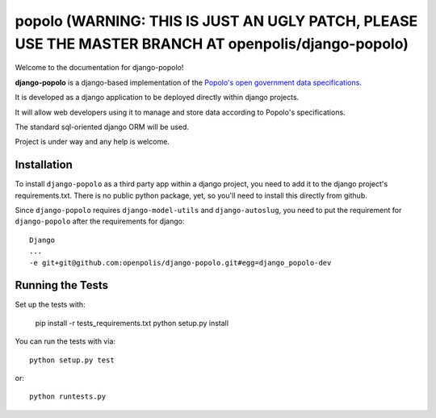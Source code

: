 popolo (WARNING: THIS IS JUST AN UGLY PATCH, PLEASE USE THE MASTER BRANCH AT openpolis/django-popolo)
========================


.. image:: https://travis-ci.org/openpolis/django-popolo.svg?branch=master
  :target: https://travis-ci.org/openpolis/django-popolo

.. image:: https://coveralls.io/repos/openpolis/django-popolo/badge.svg?branch=master&service=github
  :target: https://coveralls.io/github/openpolis/django-popolo?branch=master


Welcome to the documentation for django-popolo!


**django-popolo** is a django-based implementation of the
`Popolo's open government data specifications <http://popoloproject.com/>`_.

It is developed as a django application to be deployed directly within django projects.

It will allow web developers using it to manage and store data according to Popolo's specifications.

The standard sql-oriented django ORM will be used.

Project is under way and any help is welcome.


Installation
------------
To install ``django-popolo`` as a third party app within a django project, you need to add it to the django project's requirements.txt.
There is no public python package, yet, so you'll need to install this directly from github.

Since ``django-popolo`` requires ``django-model-utils`` and ``django-autoslug``, you need to put the requirement for ``django-popolo``
after the requirements for django::

    Django
    ...
    -e git+git@github.com:openpolis/django-popolo.git#egg=django_popolo-dev


Running the Tests
------------------------------------

Set up the tests with:

    pip install -r tests_requirements.txt
    python setup.py install

You can run the tests with via::

    python setup.py test

or::

    python runtests.py
